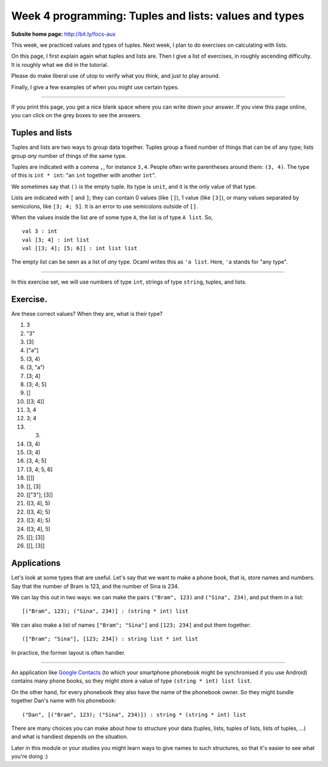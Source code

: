 
******************************************************
Week 4 programming: Tuples and lists: values and types
******************************************************

:Subsite home page: http://bit.ly/focs-aux

This week, we practiced values and types of tuples. Next week, I plan to do exercises on calculating with lists.

On this page, I first explain again what tuples and lists are. Then I give a list of exercises, in roughly ascending difficulty. It is roughly what we did in the tutorial.

Please do make liberal use of utop to verify what you think, and just to play around.

Finally, I give a few examples of when you might use certain types.

----

If you print this page, you get a nice blank space where you can write down your answer. If you view this page online, you can click on the grey boxes to see the answers.

Tuples and lists
================

Tuples and lists are two ways to group data together. Tuples group a fixed number of things that can be of any type; lists group *any* number of things of the same type.

Tuples are indicated with a comma ``,``, for instance ``3,4``. People often write parentheses around them: ``(3, 4)``. The type of this is ``int * int``: "an ``int`` together with another ``int``".

We sometimes say that ``()`` is the empty tuple. Its type is ``unit``, and it is the only value of that type.

Lists are indicated with ``[`` and ``]``; they can contain 0 values (like ``[]``), 1 value (like ``[3]``), or many values separated by semicolons, like ``[3; 4; 5]``. It is an error to use semicolons outside of ``[]``. 

When the values inside the list are of some type ``A``, the list is of type ``A list``. So, ::

    val 3 : int
    val [3; 4] : int list
    val [[3; 4]; [5; 6]] : int list list

The empty list can be seen as a list of *any* type. Ocaml writes this as ``'a list``. Here, ``'a`` stands for "any type".

----

In this exercise set, we will use numbers of type ``int``, strings of type ``string``, tuples, and lists.

Exercise.
=========

Are these correct values? When they are, what is their type?

#.  3

    .. collapse::

        This is an ``int``. 

#.  "3"
    
    .. collapse::

        This is a ``string``. (OCaml will say ``bytes``.)

#.  [3]

    .. collapse::

        The type is ``int list``; it contains one value (``3``) of type ``int``.

#.  ["a"]

    .. collapse::

        The type is ``int list``; it contains one value (``"a"``) of type ``string``.

#.  (3, 4)

    .. collapse::

        The type is ``int * int``; it contains two values which happen to be of the same type.

#.  (3, "a")
    
    .. collapse::

        The type is ``int * string``; it contains two values.

#.  [3; 4]

    .. collapse::

        The type is ``int list``. It contains two values, ``3`` and ``4``. Note that ``int`` appears only once in the type because the things in a list must be of the same type; you cannot have a list of ``int``\ s and ``string``\ s.

#.  [3; 4; 5]

    .. collapse::

        The type is ``int list``.

#.  []

    .. collapse::

        The type can be ``int list`` or ``string list``. The elements might also be ``int list``\ s themselves, in which case this is an ``int list list``. In general, we'll say it's an ``'a list``, which means that it can become a list of any list-type.

#.  [[3; 4]]

    .. collapse::

        3 and 4 are ``int``\ s, so ``[3; 4]`` is an ``int list`` and contains 2 values. ``[[3; 4]]`` is a list that contains only one thing, namely the list ``[3; 4]``. The type is ``int list list``. 

#.  3, 4

    .. collapse::

        This is a tuple of an int and an int, so ``int * int``.

#.  3; 4

    .. collapse::

        This is invalid syntax.

#.  (3)

    .. collapse::

        This is the same as ``3``, just an ``int``. 

#.  (3, 4)

    .. collapse::

        Same as ``3, 4``, this is of type ``int * int``. 

#.  (3; 4)

    .. collapse::

        Invalid syntax.

#.  [3, 4; 5]

    .. collapse::

        This would be a list of two things. We have ``3, 4`` of type ``int * int`` and ``5`` of type ``int``. The types of the elements of the list are not the same, so this is not a valid list.

        OCaml will say this::

            utop # [3, 4; 5];;
            Error: This expression has type int but
            an expression was expected of type
                     int * int


#.  [3, 4; 5, 6]

    .. collapse::

        This is a list of two things, namely ``3, 4`` and ``5, 6``, both of which are a pair of ints, so an ``int * int``. The list is of type ``(int * int) list``. 

#.  [[]]

    .. collapse::

        We saw that ``[]`` is of type ``'a list``. Now ``[[]]`` is a list with that one thing in it, so it is of type ``'a list list``. 

#.  [], [3]
    
    .. collapse::

        This is a tuple of two things, namely ``[]`` (of type ``'a list``) and ``[3]`` (of type ``int list``). Therefore, this is of type ``('a list) * (int list)``.

#.  [["3"]; [3]]

    .. collapse::

        This would be a list of two things. Remember that in lists, the type of all elements must be the same. Now ``["3"]`` is a ``string list``, and ``[3]`` is an ``int list``, so this is a type error. 

        The error that OCaml gives is::

            utop # [["3"]; [3]];;
            Error: This expression has type int but an expression
            was expected of type bytes

#.  ([3, 4], 5)

    .. collapse::

        First, look at ``3, 4``. Comma means it's a tuple, namely a ``int * int``.

        Then square brackets makes a list, and there are no semicolons to separate the elements, so it's like ``[42]``: just one element. Value ``[3, 4]`` is of type ``(int * int) list``.

        Then, look at ``[3, 4], 5``. The comma means it's a pair: the first element is of type ``(int * int) list`` and the second of type ``int``. So this is an ``(int * int) list * int``. 

        Parentheses don't change the type. (Remember that ``(3)`` = ``3`` is of type ``int``.)

#.  ([3, 4]; 5)

    .. collapse::

        There is a semicolon without square brackets, so this is invalid syntax.

        However, OCaml does give a result::

            utop # ([3, 4]; 5);;
            Characters 1-7:
            Warning 10: this expression should have type unit.
            Characters 1-7:
            Warning 10: this expression should have type unit.
            - : int = 5

        This is because ``;`` also has a different meaning, which you might learn about later; it is not important now.

        You should see this as an invalid value for now.

#.  ([3; 4]; 5)

    .. collapse::

        Same as last question: there are no square brackets so the semicolon does not make a value.

#.  ([3; 4], 5)

    .. collapse::

        Comma, so this is a tuple of two elements: ``[3; 4]`` of type ``int list`` and 5 of type ``int``. The type is ``int list * int``. 

#.  [[]; [3]]

    .. collapse::

        Here, we have a list of two things, ``[]`` (of type ``'a list``) and ``[3]`` (of type ``int list``). You might think that you cannot combine those things together. However, ``'a list`` means that it can become a list of any type, and OCaml sees that here we want to make ``[]`` an ``int list``, which is possible. The type of ``[[]; [3]]`` is ``int list list``. 

#.  [[], [3]]

    .. collapse::

        This is a slightly mean question. Comma means make a tuple of two elements: ``[]`` of type ``'a list`` and ``[3]`` of type ``int list``. Tuples can hold values of different types, so we don't need to change the ``'a`` into anything: ``[], [3]`` is of type ``'a list * int list``.

        Similarly to ``[3]``, we have a list of one thing because there are no semicolons in the ``[ ]``. So this is of type ``('a list * int list) list``.


Applications
============

Let's look at some types that are useful. Let's say that we want to make a phone book, that is, store names and numbers. Say that the number of Bram is 123, and the number of Sina is 234.

We can lay this out in two ways: we can make the pairs ``("Bram", 123)`` and ``("Sina", 234)``, and put them in a list::

    [("Bram", 123); ("Sina", 234)] : (string * int) list

We can also make a list of names ``["Bram"; "Sina"]`` and ``[123; 234]`` and put them together::

    (["Bram"; "Sina"], [123; 234]) : string list * int list

In practice, the former layout is often handier.

----

An application like `Google Contacts <https://contacts.google.com/>`_ (to which your smartphone phonebook might be synchronised if you use Android) contains many phone books, so they might store a value of type ``(string * int) list list``.

On the other hand, for every phonebook they also have the name of the phonebook owner. So they might bundle together Dan's name with his phonebook::

    ("Dan", [("Bram", 123); ("Sina", 234)]) : string * (string * int) list

There are many choices you can make about how to structure your data (tuples, lists, tuples of lists, lists of tuples, ...) and what is handiest depends on the situation.

Later in this module or your studies you might learn ways to give names to such structures, so that it's easier to see what you're doing :)


   
.. _questionnaire: https://docs.google.com/forms/d/1OtE6iWGgdQpnWwIZzZSdlBBafm7vNjqWgevVnTgqYV0/viewform

